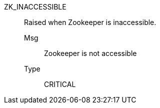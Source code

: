 [#zk_inaccessible]
ZK_INACCESSIBLE:: Raised when Zookeeper is inaccessible.
Msg;; Zookeeper is not accessible
Type;; CRITICAL
